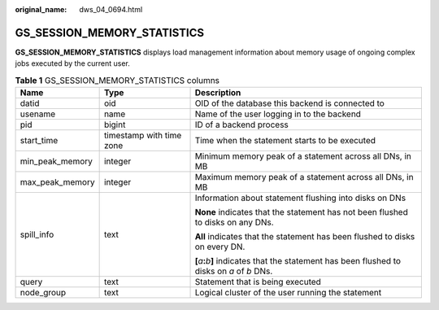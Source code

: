 :original_name: dws_04_0694.html

.. _dws_04_0694:

GS_SESSION_MEMORY_STATISTICS
============================

**GS_SESSION_MEMORY_STATISTICS** displays load management information about memory usage of ongoing complex jobs executed by the current user.

.. table:: **Table 1** GS_SESSION_MEMORY_STATISTICS columns

   +-----------------------+--------------------------+---------------------------------------------------------------------------------------------------------+
   | Name                  | Type                     | Description                                                                                             |
   +=======================+==========================+=========================================================================================================+
   | datid                 | oid                      | OID of the database this backend is connected to                                                        |
   +-----------------------+--------------------------+---------------------------------------------------------------------------------------------------------+
   | usename               | name                     | Name of the user logging in to the backend                                                              |
   +-----------------------+--------------------------+---------------------------------------------------------------------------------------------------------+
   | pid                   | bigint                   | ID of a backend process                                                                                 |
   +-----------------------+--------------------------+---------------------------------------------------------------------------------------------------------+
   | start_time            | timestamp with time zone | Time when the statement starts to be executed                                                           |
   +-----------------------+--------------------------+---------------------------------------------------------------------------------------------------------+
   | min_peak_memory       | integer                  | Minimum memory peak of a statement across all DNs, in MB                                                |
   +-----------------------+--------------------------+---------------------------------------------------------------------------------------------------------+
   | max_peak_memory       | integer                  | Maximum memory peak of a statement across all DNs, in MB                                                |
   +-----------------------+--------------------------+---------------------------------------------------------------------------------------------------------+
   | spill_info            | text                     | Information about statement flushing into disks on DNs                                                  |
   |                       |                          |                                                                                                         |
   |                       |                          | **None** indicates that the statement has not been flushed to disks on any DNs.                         |
   |                       |                          |                                                                                                         |
   |                       |                          | **All** indicates that the statement has been flushed to disks on every DN.                             |
   |                       |                          |                                                                                                         |
   |                       |                          | **[**\ *a*\ **:**\ *b*\ **]** indicates that the statement has been flushed to disks on *a* of *b* DNs. |
   +-----------------------+--------------------------+---------------------------------------------------------------------------------------------------------+
   | query                 | text                     | Statement that is being executed                                                                        |
   +-----------------------+--------------------------+---------------------------------------------------------------------------------------------------------+
   | node_group            | text                     | Logical cluster of the user running the statement                                                       |
   +-----------------------+--------------------------+---------------------------------------------------------------------------------------------------------+
